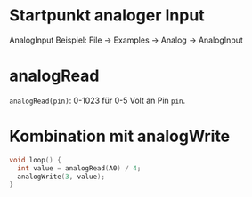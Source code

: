 * Startpunkt analoger Input
AnalogInput Beispiel: File $\rightarrow$ Examples $\rightarrow$ Analog
$\rightarrow$ AnalogInput

* analogRead
~analogRead(pin)~: 0-1023 für 0-5 Volt an Pin ~pin~.

* Kombination mit analogWrite
#+BEGIN_SRC C
void loop() {
  int value = analogRead(A0) / 4;
  analogWrite(3, value);
}
#+END_SRC

